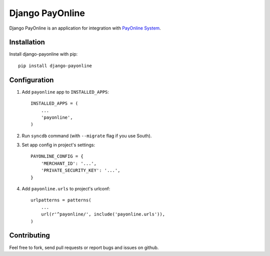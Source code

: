 Django PayOnline
================

Django PayOnline is an application for integration with `PayOnline System`_.

Installation
------------

Install django-payonline with pip::

    pip install django-payonline

Configuration
-------------

1. Add ``payonline`` app to ``INSTALLED_APPS``::

       INSTALLED_APPS = (
           ...
           'payonline',
       )

2. Run ``syncdb`` command (with ``--migrate`` flag if you use South).

3. Set app config in project's settings::

       PAYONLINE_CONFIG = {
           'MERCHANT_ID': '...',
           'PRIVATE_SECURITY_KEY': '...',
       }

4. Add ``payonline.urls`` to project's urlconf::

       urlpatterns = patterns(
           ...
           url(r'^payonline/', include('payonline.urls')),
       )

Contributing
------------

Feel free to fork, send pull requests or report bugs and issues on github.

.. _Payonline System: http://www.payonlinesystem.com/
